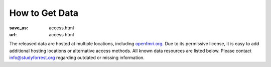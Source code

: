 How to Get Data
***************
:save_as: access.html
:url: access.html

The released data are hosted at multiple locations, including `openfmri.org
<http://www.openfmri.org>`_. Due to its permissive license, it is easy to add
additional hosting locations or alternative access methods. All known data
resources are listed below. Please contact `info@studyforrest.org
<mailto:info@studyforrest.org?subject=studyforrest.org>`_ regarding outdated or
missing information.

.. row::

  .. column::
     :width: 8

     :h2:`HTTP`

     Fully extracted dataset for HTTP-based, single-file access with tools like
     :code:`wget`, :code:`curl`, or any web browser.

     .. button:: Browse Dataset
        :class: success
        :target: http://psydata.ovgu.de/forrest_gump/


     :h2:`rsync`

     rsync-daemon with flexible support for single-file and directory-based
     access, and efficient, repeated synchronization.  Note, the entire dataset
     is over *350 GB*. Browse the dataset to determine relevant subsets for
     synchronization, and consult the rsync documentation for details.

     .. code:: sh

         rsync -aL psydata.ovgu.de::forrest_gump dest

     .. button:: Learn About rsync
        :class: success
        :target: http://rsync.samba.org


     :h2:`git-annex`

     Highly flexible data access with built-in versioning. Use this to track the
     complete evolution of this dataset and easily obtain any future updates.
     This access method allows for complete meta-data access in combination with
     full or partial data download. Additional data portions can be obtained at
     any point in the future. Previous versions of data files are accessible
     also.

     #. Obtain meta-data repository::

          git clone http://psydata.ovgu.de/forrest_gump/.git studyforrest

     #. Enter data repository::

          cd studyforrest

     #. Download (selected) data files |---| repeat as necessary. Example: ROI
        time series in CSV format for all subjects and all runs)::

          git annex get sub*/BOLD/task001_run*/*timeseries*.csv.gz

     .. button:: Learn About git
        :class: success
        :target: http://git-scm.com

     .. button:: Learn About git-annex
        :class: success
        :target: https://git-annex.branchable.com


     :h2:`Tarballs`

     Individual tarballs for all available data modalities. The size of the
     tarballs varies from a few hundred kilobytes to almost a hundred gigabytes.
     A README file detailing the tarball content and checksums is available.

     .. button:: Visit openfmri.org
        :class: success
        :target: http://openfmri.org/dataset/ds000113


     :h2:`S3`

     Thanks to OpenfMRI, the entire dataset is also available on Amazon's S3
     cloud storage. This should be the preferred data source if you are working
     in their cloud (e.g. with `NITRC-CE
     <http://www.nitrc.org/plugins/mwiki/index.php/nitrc:User_Guide_-_NITRC_Computational_Environment>`_).::

         s3://openfmri/ds113


     :h2:`XNAT`

     A subset of the dataset (fMRI, T1-weighted anatomical images) is available
     through OpenfMRI's `XNAT server <http://xnat.org>`_. XNAT supports single,
     and multiple file downloads, as well as complex metadata-based queries.

     .. button:: Access openfmri.org's XNAT
        :class: success
        :target: http://xnat.openfmri.org/xnat-openfmri/app/template/Index.vm


  .. column::
     :width: 4

     :h2:`Terms of Use`

     All data are released to the public under the `ODC Public Domain Dedication
     and Licence (PDDL) <http://opendatacommons.org/licenses/pddl/1.0/>`_.

     Offering these data for download or through other means is encouraged; we
     only ask that you add a reference to this website. In order to provide a
     comprehensive overview of entities hosting these data, or any derived data
     artifacts, please let us know at `info@studyforrest.org`_ what kind of data
     access you are offering.


     :h3:`How to Cite`

     If you use these data, please follow good scientific practice and cite any
     relevant publications. A list of all publications can be found `here
     <../category/studies.html>`_.


     :h2:`Acknowledgements`

     We are grateful to all data hosting providers for their support, sponsored
     bandwidth, and storage capacity.

     .. image:: {filename}/img/logo/ovgu.png
        :alt: Otto-von-Guericke-University Magdeburg Logo
        :target: http://www.ovgu.de

     .. image:: {filename}/img/logo/openfmri.png
        :alt: OpenfMRI Logo
        :target: https://openfmri.org

.. |---| unicode:: U+02014 .. em dash
